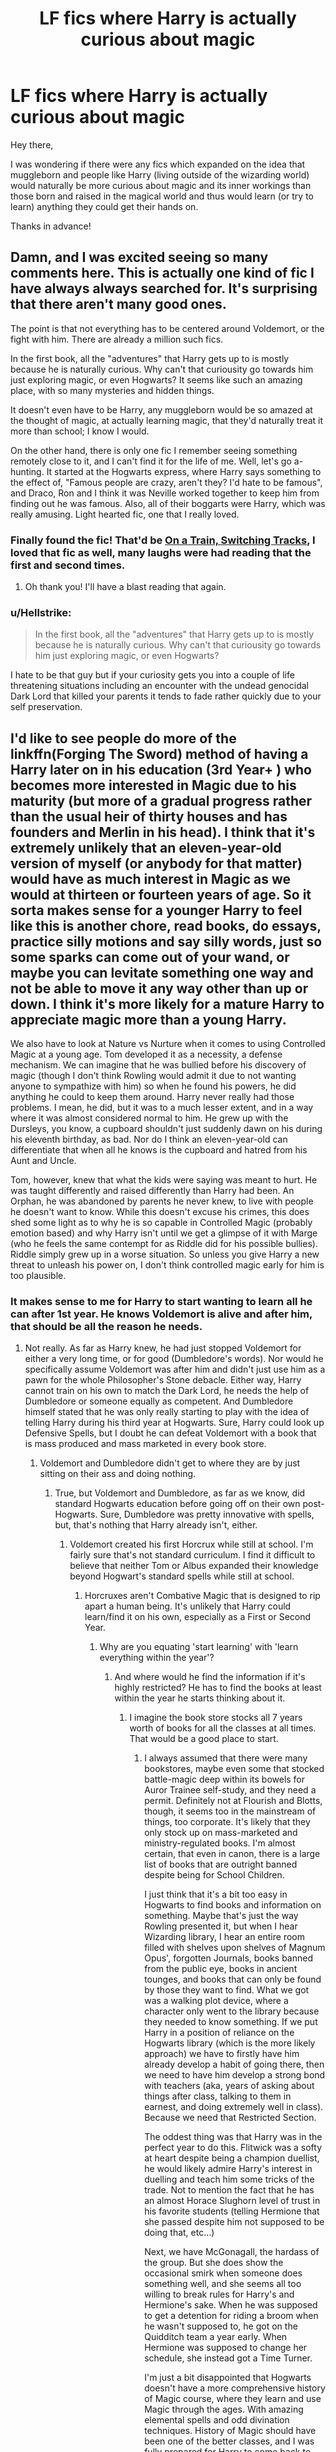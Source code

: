 #+TITLE: LF fics where Harry is actually curious about magic

* LF fics where Harry is actually curious about magic
:PROPERTIES:
:Author: Kadmeia
:Score: 27
:DateUnix: 1497210673.0
:DateShort: 2017-Jun-12
:FlairText: Request
:END:
Hey there,

I was wondering if there were any fics which expanded on the idea that muggleborn and people like Harry (living outside of the wizarding world) would naturally be more curious about magic and its inner workings than those born and raised in the magical world and thus would learn (or try to learn) anything they could get their hands on.

Thanks in advance!


** Damn, and I was excited seeing so many comments here. This is actually one kind of fic I have always always searched for. It's​ surprising that there aren't many good ones.

The point is that not everything has to be centered around Voldemort, or the fight with him. There are already a million such fics.

In the first book, all the "adventures" that Harry gets up to is mostly because he is naturally curious. Why can't that curiousity go towards him just exploring magic, or even Hogwarts? It seems like such an amazing place, with so many mysteries and hidden things.

It doesn't even have to be Harry, any muggleborn would be so amazed at the thought of magic, at actually learning magic, that they'd naturally treat it more than school; I know I would.

On the other hand, there is only one fic I remember seeing something remotely close to it, and I can't find it for the life of me. Well, let's go a-hunting. It started at the Hogwarts express, where Harry says something to the effect of, "Famous people are crazy, aren't they? I'd hate to be famous", and Draco, Ron and I think it was Neville worked together to keep him from finding out he was famous. Also, all of their boggarts were Harry, which was really amusing. Light hearted fic, one that I really loved.
:PROPERTIES:
:Author: A2i9
:Score: 13
:DateUnix: 1497240103.0
:DateShort: 2017-Jun-12
:END:

*** Finally found the fic! That'd be [[https://www.fanfiction.net/s/4810036/1/On-a-Train-Switching-Tracks][On a Train, Switching Tracks]], I loved that fic as well, many laughs were had reading that the first and second times.
:PROPERTIES:
:Author: Hyriall
:Score: 3
:DateUnix: 1497359018.0
:DateShort: 2017-Jun-13
:END:

**** Oh thank you! I'll have a blast reading that again.
:PROPERTIES:
:Author: A2i9
:Score: 1
:DateUnix: 1497452482.0
:DateShort: 2017-Jun-14
:END:


*** u/Hellstrike:
#+begin_quote
  In the first book, all the "adventures" that Harry gets up to is mostly because he is naturally curious. Why can't that curiousity go towards him just exploring magic, or even Hogwarts?
#+end_quote

I hate to be that guy but if your curiosity gets you into a couple of life threatening situations including an encounter with the undead genocidal Dark Lord that killed your parents it tends to fade rather quickly due to your self preservation.
:PROPERTIES:
:Author: Hellstrike
:Score: 1
:DateUnix: 1497362229.0
:DateShort: 2017-Jun-13
:END:


** I'd like to see people do more of the linkffn(Forging The Sword) method of having a Harry later on in his education (3rd Year+ ) who becomes more interested in Magic due to his maturity (but more of a gradual progress rather than the usual heir of thirty houses and has founders and Merlin in his head). I think that it's extremely unlikely that an eleven-year-old version of myself (or anybody for that matter) would have as much interest in Magic as we would at thirteen or fourteen years of age. So it sorta makes sense for a younger Harry to feel like this is another chore, read books, do essays, practice silly motions and say silly words, just so some sparks can come out of your wand, or maybe you can levitate something one way and not be able to move it any way other than up or down. I think it's more likely for a mature Harry to appreciate magic more than a young Harry.

We also have to look at Nature vs Nurture when it comes to using Controlled Magic at a young age. Tom developed it as a necessity, a defense mechanism. We can imagine that he was bullied before his discovery of magic (though I don't think Rowling would admit it due to not wanting anyone to sympathize with him) so when he found his powers, he did anything he could to keep them around. Harry never really had those problems. I mean, he did, but it was to a much lesser extent, and in a way where it was almost considered normal to him. He grew up with the Dursleys, you know, a cupboard shouldn't just suddenly dawn on his during his eleventh birthday, as bad. Nor do I think an eleven-year-old can differentiate that when all he knows is the cupboard and hatred from his Aunt and Uncle.

Tom, however, knew that what the kids were saying was meant to hurt. He was taught differently and raised differently than Harry had been. An Orphan, he was abandoned by parents he never knew, to live with people he doesn't want to know. While this doesn't excuse his crimes, this does shed some light as to why he is so capable in Controlled Magic (probably emotion based) and why Harry isn't until we get a glimpse of it with Marge (who he feels the same contempt for as Riddle did for his possible bullies). Riddle simply grew up in a worse situation. So unless you give Harry a new threat to unleash his power on, I don't think controlled magic early for him is too plausible.
:PROPERTIES:
:Score: 6
:DateUnix: 1497231274.0
:DateShort: 2017-Jun-12
:END:

*** It makes sense to me for Harry to start wanting to learn all he can after 1st year. He knows Voldemort is alive and after him, that should be all the reason he needs.
:PROPERTIES:
:Author: lord_geryon
:Score: 2
:DateUnix: 1497232413.0
:DateShort: 2017-Jun-12
:END:

**** Not really. As far as Harry knew, he had just stopped Voldemort for either a very long time, or for good (Dumbledore's words). Nor would he specifically assume Voldemort was after him and didn't just use him as a pawn for the whole Philosopher's Stone debacle. Either way, Harry cannot train on his own to match the Dark Lord, he needs the help of Dumbledore or someone equally as competent. And Dumbledore himself stated that he was only really starting to play with the idea of telling Harry during his third year at Hogwarts. Sure, Harry could look up Defensive Spells, but I doubt he can defeat Voldemort with a book that is mass produced and mass marketed in every book store.
:PROPERTIES:
:Score: 4
:DateUnix: 1497232741.0
:DateShort: 2017-Jun-12
:END:

***** Voldemort and Dumbledore didn't get to where they are by just sitting on their ass and doing nothing.
:PROPERTIES:
:Author: lord_geryon
:Score: 3
:DateUnix: 1497232863.0
:DateShort: 2017-Jun-12
:END:

****** True, but Voldemort and Dumbledore, as far as we know, did standard Hogwarts education before going off on their own post-Hogwarts. Sure, Dumbledore was pretty innovative with spells, but, that's nothing that Harry already isn't, either.
:PROPERTIES:
:Score: 1
:DateUnix: 1497275126.0
:DateShort: 2017-Jun-12
:END:

******* Voldemort created his first Horcrux while still at school. I'm fairly sure that's not standard curriculum. I find it difficult to believe that neither Tom or Albus expanded their knowledge beyond Hogwart's standard spells while still at school.
:PROPERTIES:
:Author: lord_geryon
:Score: 2
:DateUnix: 1497277788.0
:DateShort: 2017-Jun-12
:END:

******** Horcruxes aren't Combative Magic that is designed to rip apart a human being. It's unlikely that Harry could learn/find it on his own, especially as a First or Second Year.
:PROPERTIES:
:Score: 1
:DateUnix: 1497281376.0
:DateShort: 2017-Jun-12
:END:

********* Why are you equating 'start learning' with 'learn everything within the year'?
:PROPERTIES:
:Author: lord_geryon
:Score: 1
:DateUnix: 1497283703.0
:DateShort: 2017-Jun-12
:END:

********** And where would he find the information if it's highly restricted? He has to find the books at least within the year he starts thinking about it.
:PROPERTIES:
:Score: 1
:DateUnix: 1497297012.0
:DateShort: 2017-Jun-13
:END:

*********** I imagine the book store stocks all 7 years worth of books for all the classes at all times. That would be a good place to start.
:PROPERTIES:
:Author: lord_geryon
:Score: 1
:DateUnix: 1497307469.0
:DateShort: 2017-Jun-13
:END:

************ I always assumed that there were many bookstores, maybe even some that stocked battle-magic deep within its bowels for Auror Trainee self-study, and they need a permit. Definitely not at Flourish and Blotts, though, it seems too in the mainstream of things, too corporate. It's likely that they only stock up on mass-marketed and ministry-regulated books. I'm almost certain, that even in canon, there is a large list of books that are outright banned despite being for School Children.

I just think that it's a bit too easy in Hogwarts to find books and information on something. Maybe that's just the way Rowling presented it, but when I hear Wizarding library, I hear an entire room filled with shelves upon shelves of Magnum Opus', forgotten Journals, books banned from the public eye, books in ancient tounges, and books that can only be found by those they want to find. What we got was a walking plot device, where a character only went to the library because they needed to know something. If we put Harry in a position of reliance on the Hogwarts library (which is the more likely approach) we have to firstly have him already develop a habit of going there, then we need to have him develop a strong bond with teachers (aka, years of asking about things after class, talking to them in earnest, and doing extremely well in class). Because we need that Restricted Section.

The oddest thing was that Harry was in the perfect year to do this. Flitwick was a softy at heart despite being a champion duellist, he would likely admire Harry's interest in duelling and teach him some tricks of the trade. Not to mention the fact that he has an almost Horace Slughorn level of trust in his favorite students (telling Hermione that she passed despite him not supposed to be doing that, etc...)

Next, we have McGonagall, the hardass of the group. But she does show the occasional smirk when someone does something well, and she seems all too willing to break rules for Harry's and Hermione's sake. When he was supposed to get a detention for riding a broom when he wasn't supposed to, he got on the Quidditch team a year early. When Hermione was supposed to change her schedule, she instead got a Time Turner.

I'm just a bit disappointed that Hogwarts doesn't have a more comprehensive history of Magic course, where they learn and use Magic through the ages. With amazing elemental spells and odd divination techniques. History of Magic should have been one of the better classes, and I was fully prepared for Harry to come back to Hogwarts one day in canon and find that Binns had passed on, and they needed a new History of Magic Teacher, in which this one was a friend of Harry's (could be a sufficient way of putting Remus and Sirius both in a teaching position).
:PROPERTIES:
:Score: 1
:DateUnix: 1497310578.0
:DateShort: 2017-Jun-13
:END:


*** [[http://www.fanfiction.net/s/3557725/1/][*/Forging the Sword/*]] by [[https://www.fanfiction.net/u/318654/Myst-Shadow][/Myst Shadow/]]

#+begin_quote
  ::Year 2 Divergence:: What does it take, to reshape a child? And if reshaped, what then is formed? Down in the Chamber, a choice is made. (Harry's Gryffindor traits were always so much scarier than other peoples'.)
#+end_quote

^{/Site/: [[http://www.fanfiction.net/][fanfiction.net]] *|* /Category/: Harry Potter *|* /Rated/: Fiction T *|* /Chapters/: 15 *|* /Words/: 152,578 *|* /Reviews/: 3,083 *|* /Favs/: 7,560 *|* /Follows/: 9,164 *|* /Updated/: 8/19/2014 *|* /Published/: 5/26/2007 *|* /id/: 3557725 *|* /Language/: English *|* /Genre/: Adventure *|* /Characters/: Harry P., Ron W., Hermione G. *|* /Download/: [[http://www.ff2ebook.com/old/ffn-bot/index.php?id=3557725&source=ff&filetype=epub][EPUB]] or [[http://www.ff2ebook.com/old/ffn-bot/index.php?id=3557725&source=ff&filetype=mobi][MOBI]]}

--------------

*FanfictionBot*^{1.4.0} *|* [[[https://github.com/tusing/reddit-ffn-bot/wiki/Usage][Usage]]] | [[[https://github.com/tusing/reddit-ffn-bot/wiki/Changelog][Changelog]]] | [[[https://github.com/tusing/reddit-ffn-bot/issues/][Issues]]] | [[[https://github.com/tusing/reddit-ffn-bot/][GitHub]]] | [[[https://www.reddit.com/message/compose?to=tusing][Contact]]]

^{/New in this version: Slim recommendations using/ ffnbot!slim! /Thread recommendations using/ linksub(thread_id)!}
:PROPERTIES:
:Author: FanfictionBot
:Score: 1
:DateUnix: 1497231291.0
:DateShort: 2017-Jun-12
:END:


** The Arithmancer and the sequel Lady Archimedes both get into magic using math whiz hermione to explore how it all works. also, Lady Archimedes is still active and updates fairly regularly. lots of creativity in sussing out the rules behind magic and then making all new stuff to play with. it's good nerdy fun, and you don't need to know math to follow and enjoy.
:PROPERTIES:
:Author: Wyzen
:Score: 4
:DateUnix: 1497278747.0
:DateShort: 2017-Jun-12
:END:

*** linkffn(The Arithmancer) linkffn(Lady Archimedes)

also, A Black Comedy is really good and gets deep into magic, wards in particular. linkffn(A Black Comedy)

lastly, significant digits, the unofficial sequEl to HPMOR gets really into deep, ancient wells of magic and fun. can't remember if it's on ff
:PROPERTIES:
:Author: Wyzen
:Score: 2
:DateUnix: 1497364780.0
:DateShort: 2017-Jun-13
:END:

**** [[http://www.fanfiction.net/s/10070079/1/][*/The Arithmancer/*]] by [[https://www.fanfiction.net/u/5339762/White-Squirrel][/White Squirrel/]]

#+begin_quote
  Hermione grows up as a maths whiz instead of a bookworm and tests into Arithmancy in her first year. With the help of her friends and Professor Vector, she puts her superhuman spellcrafting skills to good use in the fight against Voldemort. Years 1-4. Sequel posted.
#+end_quote

^{/Site/: [[http://www.fanfiction.net/][fanfiction.net]] *|* /Category/: Harry Potter *|* /Rated/: Fiction T *|* /Chapters/: 84 *|* /Words/: 529,129 *|* /Reviews/: 3,844 *|* /Favs/: 3,689 *|* /Follows/: 3,188 *|* /Updated/: 8/22/2015 *|* /Published/: 1/31/2014 *|* /Status/: Complete *|* /id/: 10070079 *|* /Language/: English *|* /Characters/: Harry P., Ron W., Hermione G., S. Vector *|* /Download/: [[http://www.ff2ebook.com/old/ffn-bot/index.php?id=10070079&source=ff&filetype=epub][EPUB]] or [[http://www.ff2ebook.com/old/ffn-bot/index.php?id=10070079&source=ff&filetype=mobi][MOBI]]}

--------------

[[http://www.fanfiction.net/s/11463030/1/][*/Lady Archimedes/*]] by [[https://www.fanfiction.net/u/5339762/White-Squirrel][/White Squirrel/]]

#+begin_quote
  Sequel to The Arithmancer. Years 5-7. Armed with a N.E.W.T. in Arithmancy after Voldemort's return, Hermione takes spellcrafting to new heights and must push the bounds of magic itself to help Harry defeat his enemy once and for all.
#+end_quote

^{/Site/: [[http://www.fanfiction.net/][fanfiction.net]] *|* /Category/: Harry Potter *|* /Rated/: Fiction T *|* /Chapters/: 51 *|* /Words/: 360,412 *|* /Reviews/: 3,018 *|* /Favs/: 2,534 *|* /Follows/: 3,594 *|* /Updated/: 6/10 *|* /Published/: 8/22/2015 *|* /id/: 11463030 *|* /Language/: English *|* /Characters/: Harry P., Hermione G., George W., Ginny W. *|* /Download/: [[http://www.ff2ebook.com/old/ffn-bot/index.php?id=11463030&source=ff&filetype=epub][EPUB]] or [[http://www.ff2ebook.com/old/ffn-bot/index.php?id=11463030&source=ff&filetype=mobi][MOBI]]}

--------------

[[http://www.fanfiction.net/s/3401052/1/][*/A Black Comedy/*]] by [[https://www.fanfiction.net/u/649528/nonjon][/nonjon/]]

#+begin_quote
  COMPLETE. Two years after defeating Voldemort, Harry falls into an alternate dimension with his godfather. Together, they embark on a new life filled with drunken debauchery, thievery, and generally antagonizing all their old family, friends, and enemies.
#+end_quote

^{/Site/: [[http://www.fanfiction.net/][fanfiction.net]] *|* /Category/: Harry Potter *|* /Rated/: Fiction M *|* /Chapters/: 31 *|* /Words/: 246,320 *|* /Reviews/: 5,822 *|* /Favs/: 12,702 *|* /Follows/: 4,062 *|* /Updated/: 4/7/2008 *|* /Published/: 2/18/2007 *|* /Status/: Complete *|* /id/: 3401052 *|* /Language/: English *|* /Download/: [[http://www.ff2ebook.com/old/ffn-bot/index.php?id=3401052&source=ff&filetype=epub][EPUB]] or [[http://www.ff2ebook.com/old/ffn-bot/index.php?id=3401052&source=ff&filetype=mobi][MOBI]]}

--------------

*FanfictionBot*^{1.4.0} *|* [[[https://github.com/tusing/reddit-ffn-bot/wiki/Usage][Usage]]] | [[[https://github.com/tusing/reddit-ffn-bot/wiki/Changelog][Changelog]]] | [[[https://github.com/tusing/reddit-ffn-bot/issues/][Issues]]] | [[[https://github.com/tusing/reddit-ffn-bot/][GitHub]]] | [[[https://www.reddit.com/message/compose?to=tusing][Contact]]]

^{/New in this version: Slim recommendations using/ ffnbot!slim! /Thread recommendations using/ linksub(thread_id)!}
:PROPERTIES:
:Author: FanfictionBot
:Score: 1
:DateUnix: 1497364793.0
:DateShort: 2017-Jun-13
:END:


** Harry is curious about magic from the start (from when he learns about it anyway), just like Hermione is....

So just to clarify...

You mean fics where he discovers his magic at a much earlier age and tries to learn more about it and play with it and explore it and the like... WELL before learning of and entering the Wizarding world?

Or do you just mean hes naturally more curious and like Hermione, reads everything he can and perhaps experiments way more outside the bounds of "classes"?
:PROPERTIES:
:Author: Noexit007
:Score: 1
:DateUnix: 1497216357.0
:DateShort: 2017-Jun-12
:END:

*** [deleted]
:PROPERTIES:
:Score: 21
:DateUnix: 1497223705.0
:DateShort: 2017-Jun-12
:END:

**** This exactly. He's of course quite taken by magic, but after a while he's just like "meh" and doesn't do a whole lot with it. He just kind of goes with the flow and doesn't do much outside the necessary.

If I were to be told I was a wizard, you wouldn't be able to get me away from books ever again.

I don't want to have another Harry that's talking like he's got a stick up his ass, nor do I want another Mini-Voldemort-dark!Harry. Simply good old Harry that actually applies himself and tries to learn /as much as he can/.
:PROPERTIES:
:Author: Kadmeia
:Score: 16
:DateUnix: 1497223902.0
:DateShort: 2017-Jun-12
:END:

***** [deleted]
:PROPERTIES:
:Score: 18
:DateUnix: 1497224243.0
:DateShort: 2017-Jun-12
:END:

****** You mean he should be putting in a shit ton of effort after first year, when he knows for a fact Voldemort is still around and after his head. IIRC, he even learns there IS a reason though he doesn't know what that reason is... unless that's fanon and I've hopelessly tangled the two by now.

2nd year and beyond, Harry should been working his ass off in order to survive.
:PROPERTIES:
:Author: lord_geryon
:Score: 4
:DateUnix: 1497232296.0
:DateShort: 2017-Jun-12
:END:


***** I just want to point out because you said:

#+begin_quote
  you wouldn't be able to get me away from books ever again.
#+end_quote

Curiosity does NOT = book learner

Someone can be curious and read lots of books, but they can also be curious and go out and explore the world and do things.
:PROPERTIES:
:Author: Noexit007
:Score: -5
:DateUnix: 1497224472.0
:DateShort: 2017-Jun-12
:END:

****** ...it was an example. Of course Harry wouldn't really trot off to China to learn ancient and forbidden arts right away. Hogwarts' library would be much better suited to start out.

Plus, reading is pretty much the best way to gain knowledge about..well, stuff.
:PROPERTIES:
:Author: Kadmeia
:Score: 10
:DateUnix: 1497224619.0
:DateShort: 2017-Jun-12
:END:


*** I mean it as in he's naturally more curious. Yes, kind of along the lines of Hermione. Not particularly /before/ he enters the wizarding world. He should be going out of his way to learn magic however.

I mean Harry is "curious", but not.../curious/ curious in the kind that he tries to learn as much as he can. He's just kinda going along with it.
:PROPERTIES:
:Author: Kadmeia
:Score: 3
:DateUnix: 1497216893.0
:DateShort: 2017-Jun-12
:END:

**** Thats kinda an odd request simply because Harry in cannon IS naturally curious already. Not to mention the sheer amount of Fan Fiction out there that "could" and likely would qualify for what you asked for makes it a strange thing to be looking for since its in such abundance already. But to each their own.

I kinda get what you want, but its an odd thing to request or post for. To narrow things down you probably would be better off asking for Harry who explores what magic is, or who explores magic in depth.
:PROPERTIES:
:Author: Noexit007
:Score: -3
:DateUnix: 1497223703.0
:DateShort: 2017-Jun-12
:END:

***** He's nosy about secret stuff, but he's not like "Magic' s so cool! How do I do this? How do I do that!?"
:PROPERTIES:
:Author: beetnemesis
:Score: 5
:DateUnix: 1497224639.0
:DateShort: 2017-Jun-12
:END:


*** Actually, canon Harry learns better by doing. Experimenting a lot seems more his speed than binge reading the whole Hogwarts' library.

He could be more on the practical side and Hermione in the theory.
:PROPERTIES:
:Author: AnIndividualist
:Score: -3
:DateUnix: 1497223984.0
:DateShort: 2017-Jun-12
:END:

**** That has nothing to do with curiosity. One can still be curious and perform better by doing.

Curiosity does not = book learner
:PROPERTIES:
:Author: Noexit007
:Score: 12
:DateUnix: 1497224366.0
:DateShort: 2017-Jun-12
:END:

***** I completely agree. I'm not saying anything else. I point out a difference in Hermione and harry's methods of learning. I don't see Harry becoming a second Hermione. I find it more likely that his learning method be more practical oriented than Hermione's, who is far more into books. I'm not telling either that Harry wouldn't read books. Simply that his main focus would be on the practical side more than in the theoretical side.

I'm adding my two cents to:

#+begin_quote
  Or do you just mean hes naturally more curious and like Hermione, reads everything he can and perhaps experiments way more outside the bounds of "classes"?
#+end_quote
:PROPERTIES:
:Author: AnIndividualist
:Score: 1
:DateUnix: 1497225146.0
:DateShort: 2017-Jun-12
:END:


** I really hate when the title and body of the post don't match at all.
:PROPERTIES:
:Author: Satanniel
:Score: -9
:DateUnix: 1497223062.0
:DateShort: 2017-Jun-12
:END:

*** And I hate it when the comment has nothing to contribute to neither the title nor the body of the post.
:PROPERTIES:
:Author: Kadmeia
:Score: 12
:DateUnix: 1497223448.0
:DateShort: 2017-Jun-12
:END:

**** How should I know which one to contribute to?

Of course, there is also matter of the body being pretty stupid. Of course, you can construct the argument that those who live with magic their whole lives will be used to it and treat it like a normal part of the life, whereas people new to it will be fascinated by it and want to learn a lot about it.

But you can also construct different arguments. You can say that people familiar with magic their whole life will have the greater understanding of its vast possibilities, people they will want to match, years of waiting for being finally able to finally learn it. Those new to it? They will be fine with whatever their achievements will be, they will be blinded by pretty lights and not look for what is deeper, they won't understand how the ability will shape their future life.

There is, of course, some truth to the both sides here. In the end, it will largely depend on individuals, that's why the whole assumption from the OP is ridiculous and comes straight from some terribad muggle-wank fics.
:PROPERTIES:
:Author: Satanniel
:Score: -3
:DateUnix: 1497225965.0
:DateShort: 2017-Jun-12
:END:

***** I don't see how "muggle-wank" fics would play any role.

You've got a valid point. There are of course those that have been around magic their whole life and will still be eager to learn anything they can get their hands on. But then there will also be those (much like canon Harry) who, after a time, say "oh, that's cool" but don't do much to try and actually grasp what's behind it. That seemed to be a common theme.

I must say, I didn't formulate the body very well, but setting into a circle jerk of "that's stupid" isn't gonna help anyone and if you had read pretty much /anything/ written in here, I'm sure you would've had something actually valuable to contribute to the discussion. Plus, you seem like a somewhat eloquent guy, so I'm sure a bit of thinking could have brought you to a conclusion as to what's really being asked in here.
:PROPERTIES:
:Author: Kadmeia
:Score: 5
:DateUnix: 1497259908.0
:DateShort: 2017-Jun-12
:END:

****** u/Satanniel:
#+begin_quote
  I don't see how "muggle-wank" fics would play any role.
#+end_quote

Because fics that go "muggleborns are so much more interested in magic" are the same that go "wizards are so antiquated and behind muggle world"

#+begin_quote
  But then there will also be those (much like canon Harry) who, after a time, say "oh, that's cool" but don't do much to try and actually grasp what's behind it. That seemed to be a common theme.
#+end_quote

Canonically, we were shown pretty much even numbers of more inspired and creative wizards from both muggle and wizarding background with most of the wizards being unambitious. There was no correlation shown there, it was all up to individual personality.

#+begin_quote
  Plus, you seem like a somewhat eloquent guy, so I'm sure a bit of thinking could have brought you to a conclusion as to what's really being asked in here.
#+end_quote

You flatter me, but actually I still don't know if you want any fic where Harry is curious about magic (in which case I know some good), or the "muggleborns rule" ones (in case of which I've read some like that, but they blended together in my mind with other OP Harry trash fics).
:PROPERTIES:
:Author: Satanniel
:Score: 1
:DateUnix: 1497300396.0
:DateShort: 2017-Jun-13
:END:

******* Nah no "muggleborn rule" fics. I think the discussion got out of hand.

It seems I'll have to reread the books, because I have entirely different memories regarding Hogwarts students applying themselves.

I'm basically just looking for a Harry that's more curious about magic. No godlike!Harry shit, no Mini-Voldemort-Harry, and no super genius!Harry. Most of it is just super cringy so I try to avoid it.
:PROPERTIES:
:Author: Kadmeia
:Score: 1
:DateUnix: 1497301798.0
:DateShort: 2017-Jun-13
:END:

******** [[https://www.fanfiction.net/s/3557725][Forging the Sword]] - "For a want of a nail" type fic that diverges from the end of CoS. Great take on magic system, that's creative and stays close to canon at the same time. Rather slowpaced, with the whole third year being focused mostly on the character- and worldbuilding. Sadly died just when plot was started getting really interesting. Though considering author's earlier hiatuses I still have hope for more updates. In this case the change is in mechanics of the diary - killing Tom would also kill Ginny. But not killing Tom would also mean that Ginny will die. And so Harry is forced to do a hard thing and kill his friends sister. And things spiral out of there.

[[http://tinyurl.com/jkc2qeu][Alexandra Potter]] - The first year of Girl-Who-Lived in a more magical Hogwarts. It focuses on school life and author's variation on magic system. Only the first year is complete, but it stands on its own and theoretically, there is a new version planned. With theoretically being the key word here.

Original Description:

#+begin_quote
  First year fem!Harry AU. Alexandra Potter has finally come to Hogwarts, where she will meet new friends and discover a world of magic. But will an escalating rivalry threaten all that she's built? Character-driven story, lots of world building. No canon rehash, no bashing.
#+end_quote

[[https://www.fanfiction.net/s/10758358][What You Leave Behind]] - Year older Harry who puts more time in studying magic and looking for secrets of the school. Another canon-ish yet original take on magic. On hiatus.

[[https://www.fanfiction.net/s/5353809][Harry Potter]] [[https://forums.darklordpotter.net/showthread.php?t=17021][and the Boy Who Lived]] - Non-BWL Harry attends Durmstrang. Fic focuses mostly on his magical research. I have some problem with how it often goes into "Harry is so awesome", but it's still a very good read. And of course, it's dead.

[[https://www.fanfiction.net/s/10557311/1/The-Magnate][The Magnate]] - Inspired by the above fic comes this AU in the world where Voldemort won. Unfortunately pretty short and hiatused so far, but I hold hope that Halt will continue it.

[[https://www.fanfiction.net/s/12125300][Black Luminary]] - Non-BWL Harry adopted by Blacks in the world where some of the old pureblood families (Bones, Prewetts, etc.) made a power move after Grindelwald's defeat to get other old pureblood families (Blacks, Lestranges, Malfoys, etc.) out of the politics using protecting muggleborns' and half-bloods' rights as an excuse. Strong wordbuilding, slow pacing. Just came out of hiatus.

[[https://www.dropbox.com/s/s4ww9xm0o9zsllu/Out%20of%20the%20Night.html][Out of the Night]] - Pretty AU fic about Harry hiding in Knockturn Alley. Interesting take on wizarding culture and dark magic. Sadly dead.

[[https://www.fanfiction.net/s/2740505][Wit of the Raven]] - Heavily AU fic, with an interesting alternative system of magic and more meritocratic Hogwarts. Strong focus on school life and especially school competitions. Dead.

[[https://www.fanfiction.net/s/7552826][An Unfound Door]] - Very talented, yet very flawed Harry spends most of his time away from his classmates. Hidden in secret rooms he spends his time learning, experimenting and making drugs. Infrequent updates.

ffnbot!directlinks
:PROPERTIES:
:Author: Satanniel
:Score: 3
:DateUnix: 1497302372.0
:DateShort: 2017-Jun-13
:END:

********* Holy damn. The only fic of those I've already read is /Harry Potter and the Boy Who Lived/ (amazing one at that).

I usually don't touch fics that haven't been updated in over a year, but I think I'll make an exception here.

This list will definitely keep me reading for a while. Thank you!
:PROPERTIES:
:Author: Kadmeia
:Score: 2
:DateUnix: 1497316194.0
:DateShort: 2017-Jun-13
:END:
